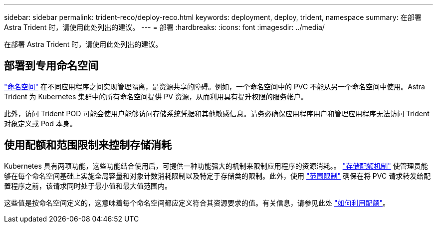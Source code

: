 ---
sidebar: sidebar 
permalink: trident-reco/deploy-reco.html 
keywords: deployment, deploy, trident, namespace 
summary: 在部署 Astra Trident 时，请使用此处列出的建议。 
---
= 部署
:hardbreaks:
:icons: font
:imagesdir: ../media/


在部署 Astra Trident 时，请使用此处列出的建议。



== 部署到专用命名空间

https://kubernetes.io/docs/concepts/overview/working-with-objects/namespaces/["命名空间"^] 在不同应用程序之间实现管理隔离，是资源共享的障碍。例如，一个命名空间中的 PVC 不能从另一个命名空间中使用。Astra Trident 为 Kubernetes 集群中的所有命名空间提供 PV 资源，从而利用具有提升权限的服务帐户。

此外，访问 Trident POD 可能会使用户能够访问存储系统凭据和其他敏感信息。请务必确保应用程序用户和管理应用程序无法访问 Trident 对象定义或 Pod 本身。



== 使用配额和范围限制来控制存储消耗

Kubernetes 具有两项功能，这些功能结合使用后，可提供一种功能强大的机制来限制应用程序的资源消耗。。 https://kubernetes.io/docs/concepts/policy/resource-quotas/#storage-resource-quota["存储配额机制"^] 使管理员能够在每个命名空间基础上实施全局容量和对象计数消耗限制以及特定于存储类的限制。此外，使用 https://kubernetes.io/docs/tasks/administer-cluster/limit-storage-consumption/#limitrange-to-limit-requests-for-storage["范围限制"^] 确保在将 PVC 请求转发给配置程序之前，该请求同时处于最小值和最大值范围内。

这些值是按命名空间定义的，这意味着每个命名空间都应定义符合其资源要求的值。有关信息，请参见此处 https://netapp.io/2017/06/09/self-provisioning-storage-kubernetes-without-worry["如何利用配额"^]。
